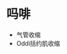* 吗啡
  :PROPERTIES:
  :CUSTOM_ID: 吗啡
  :ID:       20211122T213534.280034
  :END:

- 气管收缩
- Oddi括约肌收缩
